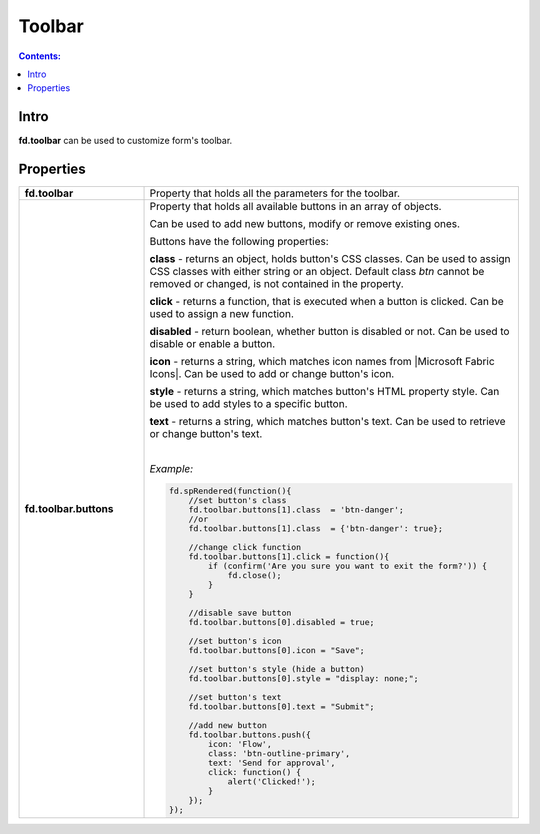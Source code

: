 Toolbar
==================================================

.. contents:: Contents:
 :local:
 :depth: 1
 
Intro
--------------------------------------------------
**fd.toolbar** can be used to customize form's toolbar.

Properties
--------------------------------------------------

.. list-table::
    :widths: 10 30

    *   -   **fd.toolbar**

        -   Property that holds all the parameters for the toolbar.                

    *   -   **fd.toolbar.buttons**

        -   Property that holds all available buttons in an array of objects.

            Can be used to add new buttons, modify or remove existing ones.

            Buttons have the following properties:

            **class** - returns an object, holds button's CSS classes. Can be used to assign CSS classes with either string or an object. 
            Default class *btn* cannot be removed or changed, is not contained in the property.

            **click** - returns a function, that is executed when a button is clicked. Can be used to assign a new function.

            **disabled** - return boolean, whether button is disabled or not. Can be used to disable or enable a button.

            **icon** - returns a string, which matches icon names from |Microsoft Fabric Icons|. Can be used to add or change button's icon.

            **style** - returns a string, which matches button's HTML property style. Can be used to add styles to a specific button.

            **text** - returns a string, which matches button's text. Can be used to retrieve or change button's text.
            
            |

            *Example:*
            
            .. code-block:: javascript
                
                fd.spRendered(function(){ 
                    //set button's class
                    fd.toolbar.buttons[1].class  = 'btn-danger';
                    //or
                    fd.toolbar.buttons[1].class  = {'btn-danger': true};

                    //change click function
                    fd.toolbar.buttons[1].click = function(){
                        if (confirm('Are you sure you want to exit the form?')) {
                            fd.close();
                        } 
                    }

                    //disable save button
                    fd.toolbar.buttons[0].disabled = true;

                    //set button's icon
                    fd.toolbar.buttons[0].icon = "Save";

                    //set button's style (hide a button)
                    fd.toolbar.buttons[0].style = "display: none;";

                    //set button's text
                    fd.toolbar.buttons[0].text = "Submit";
                    
                    //add new button
                    fd.toolbar.buttons.push({
                        icon: 'Flow',
                        class: 'btn-outline-primary',
                        text: 'Send for approval',
                        click: function() {
                            alert('Clicked!');
                        }
                    });
                });

.. |Microsoft Fabric Icons| raw:: html

    <a href="https://developer.microsoft.com/en-us/fabric#/styles/icons" target="_blank">Microsoft Fabric Icons</a>
